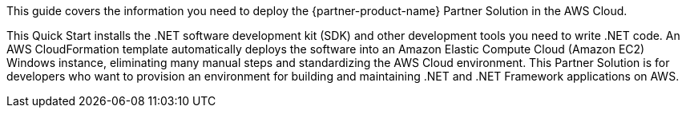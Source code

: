 This guide covers the information you need to deploy the {partner-product-name} Partner Solution in the AWS Cloud.

This Quick Start installs the .NET software development kit (SDK) and other development tools you need to write .NET code. An AWS CloudFormation template automatically deploys the software into an Amazon Elastic Compute Cloud (Amazon EC2) Windows instance, eliminating many manual steps and standardizing the AWS Cloud environment. This Partner Solution is for developers who want to provision an environment for building and maintaining .NET and .NET Framework applications on AWS.